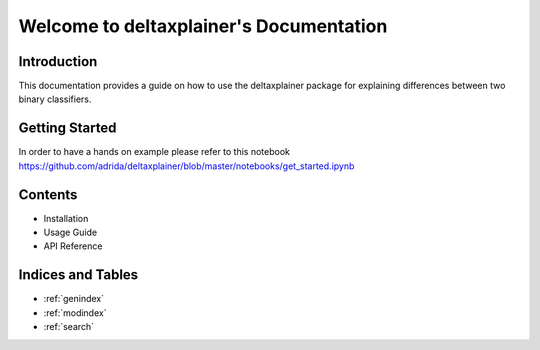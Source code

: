 Welcome to deltaxplainer's Documentation
========================================

Introduction
------------

This documentation provides a guide on how to use the deltaxplainer package for explaining differences between two binary classifiers.

Getting Started
----------------

In order to have a hands on example please refer to this notebook https://github.com/adrida/deltaxplainer/blob/master/notebooks/get_started.ipynb

Contents
--------

- Installation
- Usage Guide
- API Reference

Indices and Tables
-------------------

- :ref:`genindex`
- :ref:`modindex`
- :ref:`search`
